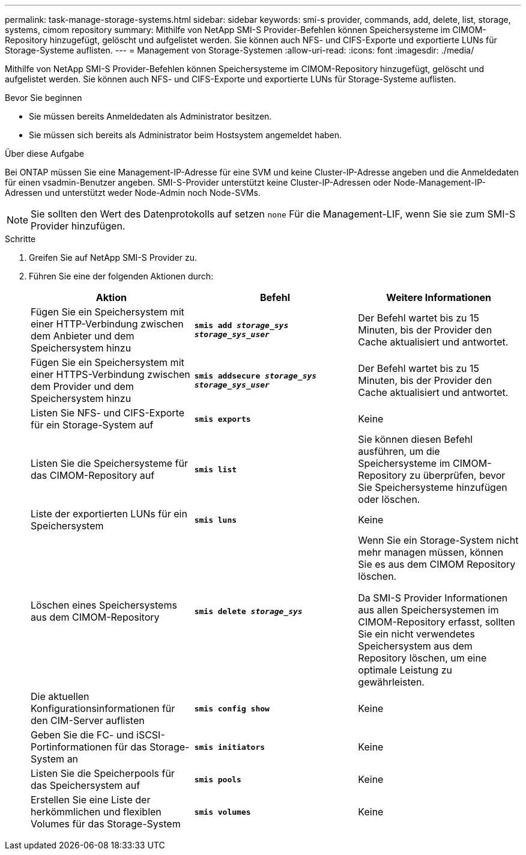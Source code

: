 ---
permalink: task-manage-storage-systems.html 
sidebar: sidebar 
keywords: smi-s provider, commands, add, delete, list, storage, systems, cimom repository 
summary: Mithilfe von NetApp SMI-S Provider-Befehlen können Speichersysteme im CIMOM-Repository hinzugefügt, gelöscht und aufgelistet werden. Sie können auch NFS- und CIFS-Exporte und exportierte LUNs für Storage-Systeme auflisten. 
---
= Management von Storage-Systemen
:allow-uri-read: 
:icons: font
:imagesdir: ./media/


[role="lead"]
Mithilfe von NetApp SMI-S Provider-Befehlen können Speichersysteme im CIMOM-Repository hinzugefügt, gelöscht und aufgelistet werden. Sie können auch NFS- und CIFS-Exporte und exportierte LUNs für Storage-Systeme auflisten.

.Bevor Sie beginnen
* Sie müssen bereits Anmeldedaten als Administrator besitzen.
* Sie müssen sich bereits als Administrator beim Hostsystem angemeldet haben.


.Über diese Aufgabe
Bei ONTAP müssen Sie eine Management-IP-Adresse für eine SVM und keine Cluster-IP-Adresse angeben und die Anmeldedaten für einen vsadmin-Benutzer angeben. SMI-S-Provider unterstützt keine Cluster-IP-Adressen oder Node-Management-IP-Adressen und unterstützt weder Node-Admin noch Node-SVMs.

[NOTE]
====
Sie sollten den Wert des Datenprotokolls auf setzen `none` Für die Management-LIF, wenn Sie sie zum SMI-S Provider hinzufügen.

====
.Schritte
. Greifen Sie auf NetApp SMI-S Provider zu.
. Führen Sie eine der folgenden Aktionen durch:
+
[cols="3*"]
|===
| Aktion | Befehl | Weitere Informationen 


 a| 
Fügen Sie ein Speichersystem mit einer HTTP-Verbindung zwischen dem Anbieter und dem Speichersystem hinzu
 a| 
`*smis add _storage_sys storage_sys_user_*`
 a| 
Der Befehl wartet bis zu 15 Minuten, bis der Provider den Cache aktualisiert und antwortet.



 a| 
Fügen Sie ein Speichersystem mit einer HTTPS-Verbindung zwischen dem Provider und dem Speichersystem hinzu
 a| 
`*smis addsecure _storage_sys storage_sys_user_*`
 a| 
Der Befehl wartet bis zu 15 Minuten, bis der Provider den Cache aktualisiert und antwortet.



 a| 
Listen Sie NFS- und CIFS-Exporte für ein Storage-System auf
 a| 
`*smis exports*`
 a| 
Keine



 a| 
Listen Sie die Speichersysteme für das CIMOM-Repository auf
 a| 
`*smis list*`
 a| 
Sie können diesen Befehl ausführen, um die Speichersysteme im CIMOM-Repository zu überprüfen, bevor Sie Speichersysteme hinzufügen oder löschen.



 a| 
Liste der exportierten LUNs für ein Speichersystem
 a| 
`*smis luns*`
 a| 
Keine



 a| 
Löschen eines Speichersystems aus dem CIMOM-Repository
 a| 
`*smis delete _storage_sys_*`
 a| 
Wenn Sie ein Storage-System nicht mehr managen müssen, können Sie es aus dem CIMOM Repository löschen.

Da SMI-S Provider Informationen aus allen Speichersystemen im CIMOM-Repository erfasst, sollten Sie ein nicht verwendetes Speichersystem aus dem Repository löschen, um eine optimale Leistung zu gewährleisten.



 a| 
Die aktuellen Konfigurationsinformationen für den CIM-Server auflisten
 a| 
`*smis config show*`
 a| 
Keine



 a| 
Geben Sie die FC- und iSCSI-Portinformationen für das Storage-System an
 a| 
`*smis initiators*`
 a| 
Keine



 a| 
Listen Sie die Speicherpools für das Speichersystem auf
 a| 
`*smis pools*`
 a| 
Keine



 a| 
Erstellen Sie eine Liste der herkömmlichen und flexiblen Volumes für das Storage-System
 a| 
`*smis volumes*`
 a| 
Keine

|===

